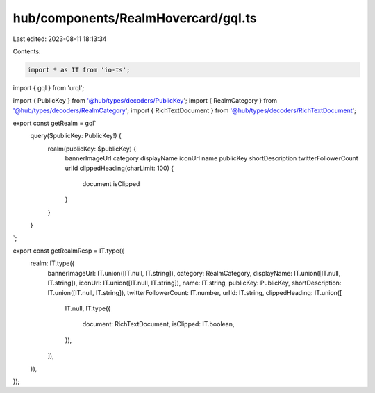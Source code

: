 hub/components/RealmHovercard/gql.ts
====================================

Last edited: 2023-08-11 18:13:34

Contents:

.. code-block:: ts

    import * as IT from 'io-ts';
import { gql } from 'urql';

import { PublicKey } from '@hub/types/decoders/PublicKey';
import { RealmCategory } from '@hub/types/decoders/RealmCategory';
import { RichTextDocument } from '@hub/types/decoders/RichTextDocument';

export const getRealm = gql`
  query($publicKey: PublicKey!) {
    realm(publicKey: $publicKey) {
      bannerImageUrl
      category
      displayName
      iconUrl
      name
      publicKey
      shortDescription
      twitterFollowerCount
      urlId
      clippedHeading(charLimit: 100) {
        document
        isClipped
      }
    }
  }
`;

export const getRealmResp = IT.type({
  realm: IT.type({
    bannerImageUrl: IT.union([IT.null, IT.string]),
    category: RealmCategory,
    displayName: IT.union([IT.null, IT.string]),
    iconUrl: IT.union([IT.null, IT.string]),
    name: IT.string,
    publicKey: PublicKey,
    shortDescription: IT.union([IT.null, IT.string]),
    twitterFollowerCount: IT.number,
    urlId: IT.string,
    clippedHeading: IT.union([
      IT.null,
      IT.type({
        document: RichTextDocument,
        isClipped: IT.boolean,
      }),
    ]),
  }),
});


